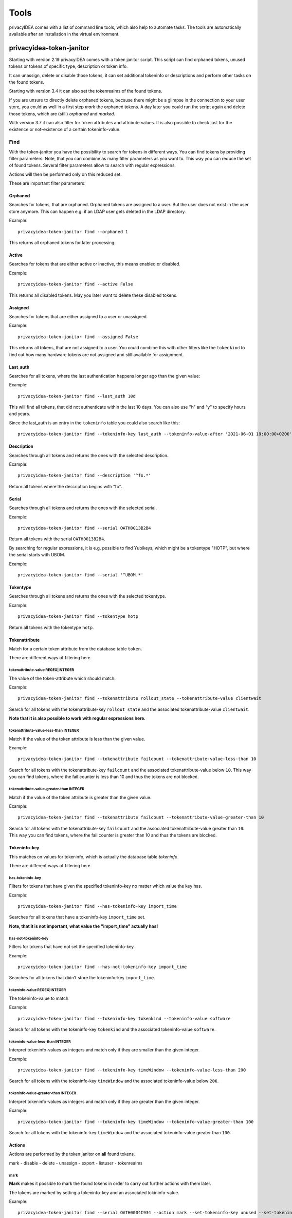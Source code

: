 .. _tools:

Tools
=====

.. index:: tools

privacyIDEA comes with a list of command line tools, which also help to
automate tasks. The tools are automatically available after an installation in
the virtual environment.

.. _token_janitor:

privacyidea-token-janitor
-------------------------

.. index:: orphaned tokens

Starting with version 2.19 privacyIDEA comes with a token janitor script.
This script can find orphaned tokens, unused tokens or tokens of specific
type, description or token info.

It can unassign, delete or disable those tokens, it can set additional
tokeninfo or descriptions and perform other tasks on the found tokens.

Starting with version 3.4 it can also set the tokenrealms of the found tokens.

If you are unsure to directly delete orphaned tokens, because there might be
a glimpse in the connection to your user store, you could as well in a first
step *mark* the orphaned tokens. A day later you could run the script again
and delete those tokens, which are (still) *orphaned* and *marked*.

With version 3.7 it can also filter for token attributes and attribute values.
It is also possible to check just for the existence or not-existence of a
certain tokeninfo-value.


Find
~~~~

With the token-janitor you have the possibility to search for tokens in different ways.
You can find tokens by providing filter parameters. Note, that you can combine as many filter
parameters as you want to. This way you can reduce the set of found tokens.
Several filter parameters allow to search with regular expressions.

Actions will then be performed only on this reduced set.

These are important filter parameters:

Orphaned
********

Searches for tokens, that are orphaned. Orphaned tokens are assigned to a user. But the
user does not exist in the user store anymore. This can happen e.g. if an LDAP user gets
deleted in the LDAP directory.

Example::

    privacyidea-token-janitor find --orphaned 1

This returns all orphaned tokens for later processing.

Active
******

Searches for tokens that are either active or inactive, this means enabled or disabled.

Example::

    privacyidea-token-janitor find --active False

This returns all disabled tokens. May you later want to delete these disabled tokens.

Assigned
********

Searches for tokens that are either assigned to a user or unassigned.

Example::

    privacyidea-token-janitor find --assigned False

This returns all tokens, that are not assigned to a user. You could combine this with other filters
like the ``tokenkind`` to find out how many hardware tokens are not assigned and still available for assignment.


Last_auth
*********

Searches for all tokens, where the last authentication happens longer ago than the given value:

Example::

    privacyidea-token-janitor find --last_auth 10d

This will find all tokens, that did not authenticate within the last 10 days. You can also use "h" and "y"
to specify hours and years.

Since the last_auth is an entry in the ``tokeninfo`` table you could also search like this::

   privacyidea-token-janitor find --tokeninfo-key last_auth --tokeninfo-value-after '2021-06-01 18:00:00+0200'


Description
***********

Searches through all tokens and returns the ones with the selected description.

Example::

    privacyidea-token-janitor find --description '^fo.*'

Return all tokens where the description begins with "fo".

Serial
******

Searches through all tokens and returns the ones with the selected serial.

Example::

    privacyidea-token-janitor find --serial OATH0013B2B4

Return all tokens with the serial ``OATH0013B2B4``.

By searching for regular expressions, it is e.g. possible to find Yubikeys,
which might be a tokentype "HOTP", but where the serial starts with UBOM.

Example::

    privacyidea-token-janitor find --serial '^UBOM.*'


Tokentype
*********

Searches through all tokens and returns the ones with the selected tokentype.

Example::

    privacyidea-token-janitor find --tokentype hotp

Return all tokens with the tokentype ``hotp``.

Tokenattribute
**************

Match for a certain token attribute from the database table ``token``.

There are different ways of filtering here.

tokenattribute-value REGEX|INTEGER
..................................

The value of the token-attribute which should match.

Example::

    privacyidea-token-janitor find --tokenattribute rollout_state --tokenattribute-value clientwait

Search for all tokens with the tokenattribute-key ``rollout_state`` and the associated tokenattribute-value ``clientwait``.

**Note that it is also possible to work with regular expressions here.**

tokenattribute-value-less-than INTEGER
......................................

Match if the value of the token attribute is less than the given value.

Example::

    privacyidea-token-janitor find --tokenattribute failcount --tokenattribute-value-less-than 10

Search for all tokens with the tokenattribute-key ``failcount`` and the associated tokenattribute-value below ``10``.
This way you can find tokens, where the fail counter is less than 10 and thus the tokens are not blocked.

tokenattribute-value-greater-than INTEGER
.........................................

Match if the value of the token attribute is greater than the given value.

Example::

    privacyidea-token-janitor find --tokenattribute failcount --tokenattribute-value-greater-than 10

Search for all tokens with the tokenattribute-key ``failcount`` and the associated tokenattribute-value greater than ``10``.
This way you can find tokens, where the fail counter is greater than 10 and thus the tokens are blocked.

Tokeninfo-key
*************

This matches on values for tokeninfo, which is actually the database table `tokeninfo`.

There are different ways of filtering here.

has-tokeninfo-key
.................

Filters for tokens that have given the specified tokeninfo-key no matter which value the key has.

Example::

    privacyidea-token-janitor find --has-tokeninfo-key import_time

Searches for all tokens that have a tokeninfo-key ``import_time`` set.

**Note, that it is not important, what value the "import_time" actually has!**

has-not-tokeninfo-key
.....................

Filters for tokens that have not set the specified tokeninfo-key.

Example::

    privacyidea-token-janitor find --has-not-tokeninfo-key import_time

Searches for all tokens that didn't store the tokeninfo-key ``import_time``.

tokeninfo-value REGEX|INTEGER
.............................

The tokeninfo-value to match.

Example::

    privacyidea-token-janitor find --tokeninfo-key tokenkind --tokeninfo-value software

Search for all tokens with the tokeninfo-key ``tokenkind`` and the associated tokeninfo-value ``software``.

tokeninfo-value-less-than INTEGER
.................................

Interpret tokeninfo-values as integers and match only if they are smaller than the given integer.

Example::

    privacyidea-token-janitor find --tokeninfo-key timeWindow --tokeninfo-value-less-than 200

Search for all tokens with the tokeninfo-key ``timeWindow`` and the associated tokeninfo-value below ``200``.

tokeninfo-value-greater-than INTEGER
....................................

Interpret tokeninfo-values as integers and match only if they are greater than the given integer.

Example::

    privacyidea-token-janitor find --tokeninfo-key timeWindow --tokeninfo-value-greater-than 100

Search for all tokens with the tokeninfo-key ``timeWindow`` and the associated tokeninfo-value greater than ``100``.

Actions
*******

Actions are performed by the token janitor on **all** found tokens.

mark - disable - delete - unassign - export - listuser - tokenrealms

mark
....

**Mark** makes it possible to mark the found tokens in order to carry out further actions with them later.

The tokens are marked by setting a tokeninfo-key and an associated tokininfo-value.

Example::

    privacyidea-token-janitor find --serial OATH0004C934 --action mark --set-tokeninfo-key unused --set-tokeninfo-value True

A new tokeninfo-key and the associated tokeninfo-value would be added for the token ``OATH0004C934``
and are now marked for later processing. If the token already containd this tokeninf-key, the value
would be changed.


disable
.......

With **disable** the found tokens can be disabled.


Example::

    privacyidea-token-janitor find --serial OATH0004C934 --action disable

The token with the serial ``OATH0004C934`` will be disabled.

delete
......

With **delete** the found tokens can be deleted.


Example::

    privacyidea-token-janitor find --serial OATH0004C934 --action delete

The token with the serial ``OATH0004C934`` will be deleted.

export
......

With **export** the found tokens can be exported as csv, yaml or pskc.

CSV will only export HOTP and TOTP tokens.
The PSKC file exports HOTP, TOTP and password tokens (PW).
YAML in theory can export all token types and all tokeninfo.

Example::

    privacyidea-token-janitor find --serial OATH0004C934 --action export > OATH0004C934.xml

The token with the serial ``OATH0004C934`` will be exported and saved in an xml file.

.. note:: With PSCK you need your encryption key for re-import.

.. note:: You can also use YAML export or re-encrypting data. See :ref:`faq_reencryption`.

listuser
........

With **listuser** the found tokens are listed in a summarized view.

Example::

    privacyidea-token-janitor find --action listuser

lists all tokens in a summarized view.

sum
___

**Sum** and **listuser** together

For all found tokens the token janitor aggregate's the users and lists how many tokens this user has.

A user without any assigned token is not listed here!

Example::

    privacyidea-token-janitor find --sum --action listuser

tokenrealms
...........

**Tokenrealms** can be used to assign tokens to different realms.

To do this, the ``tokenrealms`` function is also required.

Please note that without a previous selection of a certain token, all found tokens will be assigned to the realm.

Example::

    privacyidea-token-janitor find --serial OATH0005B88E --action tokenrealms --tokenrealms defrealm

Setting realms of token ``OATH0005B88E`` to ``defrealm``.

You can also assign a list of realms by comma separating.

Example::

    privacyidea-token-janitor find --serial OATH0005B88E --action tokenrealms --tokenrealms defrealm,realmA,realmB

Set
***

With the tokenjanitor it is possible to set new tokeninfo-values, tokeninfo-keys and descriptions.

It is important to note that this is only possible with a previously marked token.

set-tokeninfo-key and set-tokeninfo-value
.........................................

Set a new tokeninfo-key and a new tokeninfo-value or update the tokeninfo-value of an existing key.

This will only work together it is not possible to set a tokeninfo-key or a tokenifno-value individually.

Example::

    privacyidea-token-janitor find --serial OATH0004C934 --action mark --set-tokeninfo-key import_time --set-tokeninfo-value $(date --iso-8601=minutes)

Mark the token with the serial ``OATH0004C934`` and set a new tokeninfo-key ``import_time`` and a
new tokeninfo-value ``$(date --iso-8601=minutes)``.

set description
...............

Set a new description.

It is important to note that this is only possible with a previously marked token.

Example::

    privacyidea-token-janitor find --serial OATH0004C934 --action mark --set-description L4

Mark the token with the serial ``OATH0004C934`` and set the description ``example``.

.. _get_unused_tokens:

privacyidea-get-unused-tokens
-----------------------------

The script ``privacyidea-get-unused-tokens`` allows you to search for tokens,
which were not used for authentication for a while. These tokens can be
listed, disabled, marked or deleted.

You can specify how old the last authentication of such a token has to be.
You can use the tags *h* (hours), *d* (day) and *y* (year).
Specifying *180d* will find tokens, that were not used for authentication for
the last 180 days.

The command::

    privacyidea-get-unused-tokens disable 180d

will disable those tokens.

This script can be well used with the :ref:`scripthandler`.

.. _pi-tokenjanitor:

The pi-tokenjanitor Script
--------------------------

.. versionadded:: 3.11
.. index:: pi-token-janitor

Starting with version 3.11 privacyIDEA comes with an improved version of the :ref:`token_janitor` script.
The new script is called **pi-token-janitor**. The script can be used for three different tasks: to find
tokens and perform actions on them, to import tokens from a PSKC file or to update the token data.

Find
~~~~

With the **find** command you can search for tokens in the database.
You can use several options to filter the tokens.

``--chunksize``
    The number of tokens to fetch in one database request (default: 1000).

``--tokenattribute``
    Find tokens with specific token attributes. The most common used token attributes
    are  ``serial``, ``description``, ``tokentype``, ``active``, ``locked``,
    ``failcount`` and ``rollout_state``.
    This option can be used multiple times.

    Example::

        pi-tokenjanitor find --tokenattribute 'serial=HOTP123456'

    Search for all tokens with the serial ``HOTP123456``.

    .. note:: You can also use regular expressions in the tokenattribute filter.

``--tokeninfo``
    Find tokens with specific tokeninfo values.
    This option can be used multiple times.

    Example::

        pi-tokenjanitor find --tokeninfo 'tokenkind=software'

    Search for all tokens with the tokeninfo-key ``tokenkind`` and the value ''software''.

    .. note:: You can also use regular expressions in the tokeninfo filter.

``--tokencontainer``
    Find tokens in a specific token container.
    This option can be used multiple times.

    Example::

        pi-tokenjanitor find --tokencontainer 'serial=SMPH00009272'

    Search for all tokens in the token container with the serial ``SMPH00009272``.

    .. note:: You can also use regular expressions in the tokencontainer filter.

``--has-tokeninfo-key/--has-not-tokeninfo-key``
    Find tokens with a specific tokeninfo-key set or not set.

    Example::

        pi-tokenjanitor find --has-tokeninfo-key 'import_time'

    Search for all tokens which have the tokeninfo-key ``import_time``.

``--tokenower``
    Find tokens from a specific token owner(user). You can use user attributes
    like the username, the realm or the resolver.
    This option can be used multiple times.

    Example::

        pi-tokenjanitor find --tokenowner 'uid=642cf598-d9cf-1037-8083-a1df7d38c897'

    .. note:: You can also use regular expressions in the tokenowner filter.

``--assigned``
    Find tokens that are assigned to a user.

    Example::

        pi-tokenjanitor find --assigned true

    or::

        pi-tokenjanitor find --assigned 0

``--active``
    Find tokens that are either active/enabled or inactive/disabled.

    Example::

        pi-tokenjanitor find --active True

    or::

        pi-tokenjanitor find --active 0

``--orphaned``
    Find tokens, that are orphaned. Orphaned tokens are assigned to a user but the user does not
    exist in the user store anymore. This can happen e.g. if an LDAP user gets deleted in the LDAP directory.

    Example::

        pi-tokenjanitor find --orphaned 1

``--orphaned-on-error``
    When searching for orphaned tokens, mark the token as orphaned if the user
    can not be found due to a resolver error.

``--range-of-serials``
    Find tokens with serials in a specific range.

    Example::

        pi-tokenjanitor find --range-of-serials 'HOTP00000000-HOTP99999999'

    .. note:: This matches the string as ASCII values. So consider case sensitivity.

list
****
List all found tokens.

Example::

    pi-tokenjanitor find --tokenattribute 'serial=OATH0004C934' list

.. note:: This command is the default command if no action is specified.

``-u``, ``--show-user-attributes``
    You can use this option to extend the output with user attributes.
    This option can be used multiple times.

    Example::

        pi-tokenjanitor find --tokenattribute 'serial=OATH0004C934' list -u email


``-t``, ``--show-token-attributes``
    You can use this option to extend the output with token attributes.
    This option can be used multiple times.

    Example::

        pi-tokenjanitor find --tokenattribute 'serial=OATH0004C934' list -t tokenkind

``--sum``
    You can use this option to group the token output by user.

    Example::

        pi-tokenjanitor find --tokenattribute 'serial=OATH0004C934' list --sum

    .. note:: The option ``--sum`` only works with the option ``--show-user-attributes``.

export
******
Exports all tokens found.

Example::

    pi-tokenjanitor find --tokenattribute 'serial=OATH0004C934' export

``--format``
    The export format of the token list. The format can be 'pi', 'csv', 'yaml' or 'pskc'.

    Example::

        pi-tokenjanitor find --tokenattribute 'serial=OATH0004C934' export --format yaml

``--b32``
    Export the token secret as base32 instead of hex. Can be used with format CSV and YAML

    Example::

        pi-tokenjanitor find --tokenattribute 'serial=OATH0004C934' export --format CSV --b32

``--file``
    The file to export the tokens to. If not specified, the output will be printed to stdout.

    Example::

        pi-tokenjanitor find --tokenattribute 'serial=OATH0004C934' export --file /path/to/export

``--user/--no-user``
    If set, the user will be exported as well. If not set, only the tokens will be exported. Default: ``--user``.

    Example::

        pi-tokenjanitor find --tokenattribute 'serial=OATH0004C934' export --file /path/to/export --user




set_tokenrealms
***************
Sets a tokenrealm for the found tokens.

``--tokenrealm``
    The tokenrealm to set. Can be given multiple times.

    Example::

        pi-tokenjanitor find --tokenattribute 'serial=OATH0004C934' set-tokenrealms --tokenrealm defrealm

disable
*******
Disable the found tokens.

delete
******
Delete the found tokens.

unassign
********
Unassign the found tokens.

set_description
***************
Sets a description for the found tokens.

``--description``
    The description to set.

Example::

    pi-tokenjanitor find --tokenattribute 'serial=OATH0004C934' set_description --description 'example description'

set_tokeninfo
**************
Set a tokeninfo for the found tokens.

``--tokeninfo``
    The tokeninfo to set.

    Example::

        pi-tokenjanitor find --tokenattribute 'serial=OATH0004C934' set_tokeninfo --tokeninfo 'foo=bar'

remove_tokeninfo
****************
Remove a tokeninfo from the found tokens.

``--tokeninfo_key``
    This argument must be set to specify witch tokeninfo should be removed.

    Example::

        pi-tokenjanitor find --tokenattribute 'serial=OATH0004C934' remove_tokeninfo --tokeninfo_key 'import_time'

list_containers
***************
List all token containers of the found tokens.

Example::

    pi-tokenjanitor find --tokenattribute 'serial=OATH0004C934' list_containers

add_to_container
****************
Add the found tokens to a token container.

``--container_serial``
    The serial of the token container to add the tokens to.

    Example::

        pi-tokenjanitor find --tokenattribute 'serial=OATH0004C934' add_to_container 'SMPH00009272'

remove_from_container
*********************
Remove the found tokens from their token container.

    Example::

        pi-tokenjanitor find --tokenattribute 'serial=OATH0004C934' remove_from_container

Import
~~~~~~
This command can be used to import token data from a file.

pskc
****
Imports token data from a PSKC file.

Example::

    pi-tokenjanitor import pskc /path/to/pskcfile.xml

``--preshared_key``
    Specify the preshared key for the PSKC file.

    Example::

        pi-tokenjanitor import pskc /path/to/pskcfile.xml --preshared_key 'mykey'

``--validate_mac``
    With this option you can specify how the file should be validated:

    - ``'no_check'``:  every token is parsed, ignoring HMAC
    - ``'check_fail_soft'``:  skip tokens with invalid HMAC
    - ``'check_fail_hard'``: only import tokens if all HMAC are valid.

privacyidea
***********
Imports token data from a privacyIDEA created with pi-tokenjanitor export_for_privacyidea.

``file``
    The path to the privacyIDEA file to import.

    Example::

        pi-tokenjanitor import privacyidea /path/to/privacyidea.txt

``--key``
    Specify the encryption key for the privacyIDEA file.

    Example::

        pi-tokenjanitor import privacyidea /path/to/privacyidea.txt --key myencryptionkey

``--user/--no-user``
    If set, the user will be imported as well. If not set, only the tokens will be imported. Default: ``--no-user``.

    Example::

        pi-tokenjanitor import privacyidea /path/to/privacyidea.txt --key myencryptionkey --user

Update
~~~~~~
This command can be used to update already existing token data with a given YAML file.

Example::

    pi-tokenjanitor update /path/to/yamlfile.yaml


Findcontainer
~~~~~~~~~~~~~
With the **findcontainer** command you can search for containers in the database.
You can use several options to filter the containers.

``--serial``
    Find containers with a specific serial.

    Example::

        pi-tokenjanitor findcontainer --serial 'SMPH00009272'

``--type``
    Find containers with a specific type.

    Example::

        pi-tokenjanitor findcontainer --type 'smartphone'

``--token-serial``
    Find containers that contain a token with a specific serial.

    Example::

        pi-tokenjanitor findcontainer --token-serial 'HOTP123456'

``--realm``
    Find containers that belong to a specific realm.

    Example::

        pi-tokenjanitor findcontainer --realm 'defrealm'

``--template``
    Find containers that are based on a specific template.

    Example::

        pi-tokenjanitor findcontainer --template 'default_smartphone'

``--description``
    Find containers with a specific description.

    Example::

        pi-tokenjanitor findcontainer --description 'My smartphone container'

``--assigned``
    Find containers that are either assigned to a user or unassigned.

    Example::

        pi-tokenjanitor findcontainer --assigned true

``--resolver``
    Find containers that belong to a specific resolver.

    Example::

        pi-tokenjanitor findcontainer --resolver 'my_ldap_resolver'

``--info``
    Find containers with specific info key-value pairs. Give the key and value in the format key=value.
    This option can be used multiple times.

    Example::

        pi-tokenjanitor findcontainer --info 'os=android'

``--last-auth-delta``
    Find containers where the last authentication of any token in the container happened longer ago than the given value.
    You can use the tags *h* (hours), *d* (day) and *y* (year).

    Example::

        pi-tokenjanitor findcontainer --last-auth-delta '90d'

``--last-sync-delta``
    Find containers where the last sync of any token in the container happened longer ago than the given value.
    You can use the tags *h* (hours), *d* (day) and *y* (year).

    Example::

        pi-tokenjanitor findcontainer --last-sync-delta '90d'

``--chunksize``
    The number of containers to fetch in one database request (default: 100).
    This is useful if you have a lot of containers in your database.

    Example::

        pi-tokenjanitor findcontainer --chunksize 500

``--orphaned``
    Find containers that are orphaned. Orphaned containers are assigned to a user, but the user does not
    exist in the user store anymore. This can happen, for example, if a user is deleted from an LDAP directory.

    Example::

        pi-tokenjanitor findcontainer --orphaned True

    This returns all orphaned containers for later processing.

list
****
List all found containers.
Example::

    pi-tokenjanitor findcontainer --type 'smartphone' list

``--key``
    Can be used to select the displayed information about the container.
    This option can be used multiple times.
    The default: ``serial``, ``type``, ``description``, ``realm``, ``user``.

    Example::

        pi-tokenjanitor findcontainer --type 'smartphone' list --key user --key last_sync

delete
******
Delete the found containers.

Example::

    pi-tokenjanitor findcontainer --type 'smartphone' delete

update_info
***********
Updates the info for all found containers. A non-existing key is added and the value for an existing key is
overwritten. All other entries remain unchanged.

``key``
    The info key to set.

``value``
    The info value to set.

Example::

    pi-tokenjanitor findcontainer --type 'smartphone' update_info 'os' 'android'

delete_info
***********
Delete the info key from all found containers.

``key``
    The info key to delete.

Example::

    pi-tokenjanitor findcontainer --type 'smartphone' delete_info 'os'

set_description
***************
Sets a description for all found containers.

``--description``
    The description to set.

Example::

    pi-tokenjanitor findcontainer --type 'smartphone' set_description 'example description'

set_realm
*********
Sets a realm for all found containers.

``realm``
    The realm to set.

``--add``
    If this option is set, the realm will be added to the existing realms.
    If not set, the existing realms will be overwritten.

Example::

    pi-tokenjanitor findcontainer --type 'smartphone' set_realm 'defrealm' --add

